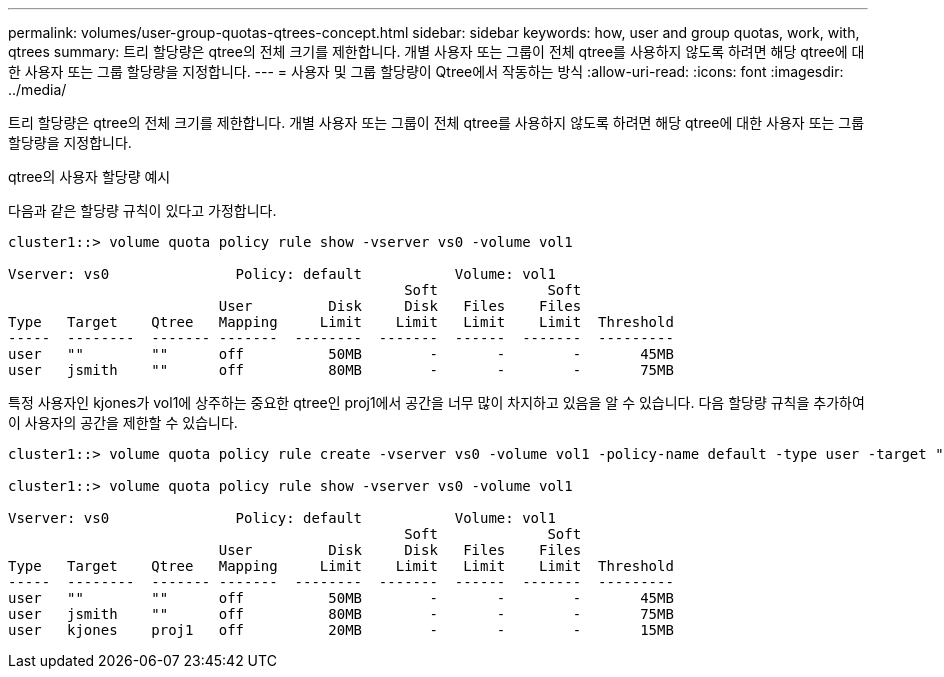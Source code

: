 ---
permalink: volumes/user-group-quotas-qtrees-concept.html 
sidebar: sidebar 
keywords: how, user and group quotas, work, with, qtrees 
summary: 트리 할당량은 qtree의 전체 크기를 제한합니다. 개별 사용자 또는 그룹이 전체 qtree를 사용하지 않도록 하려면 해당 qtree에 대한 사용자 또는 그룹 할당량을 지정합니다. 
---
= 사용자 및 그룹 할당량이 Qtree에서 작동하는 방식
:allow-uri-read: 
:icons: font
:imagesdir: ../media/


[role="lead"]
트리 할당량은 qtree의 전체 크기를 제한합니다. 개별 사용자 또는 그룹이 전체 qtree를 사용하지 않도록 하려면 해당 qtree에 대한 사용자 또는 그룹 할당량을 지정합니다.

.qtree의 사용자 할당량 예시
다음과 같은 할당량 규칙이 있다고 가정합니다.

[listing]
----
cluster1::> volume quota policy rule show -vserver vs0 -volume vol1

Vserver: vs0               Policy: default           Volume: vol1
                                               Soft             Soft
                         User         Disk     Disk   Files    Files
Type   Target    Qtree   Mapping     Limit    Limit   Limit    Limit  Threshold
-----  --------  ------- -------  --------  -------  ------  -------  ---------
user   ""        ""      off          50MB        -       -        -       45MB
user   jsmith    ""      off          80MB        -       -        -       75MB
----
특정 사용자인 kjones가 vol1에 상주하는 중요한 qtree인 proj1에서 공간을 너무 많이 차지하고 있음을 알 수 있습니다. 다음 할당량 규칙을 추가하여 이 사용자의 공간을 제한할 수 있습니다.

[listing]
----
cluster1::> volume quota policy rule create -vserver vs0 -volume vol1 -policy-name default -type user -target "kjones" -qtree "proj1" -disk-limit 20m -threshold 15m

cluster1::> volume quota policy rule show -vserver vs0 -volume vol1

Vserver: vs0               Policy: default           Volume: vol1
                                               Soft             Soft
                         User         Disk     Disk   Files    Files
Type   Target    Qtree   Mapping     Limit    Limit   Limit    Limit  Threshold
-----  --------  ------- -------  --------  -------  ------  -------  ---------
user   ""        ""      off          50MB        -       -        -       45MB
user   jsmith    ""      off          80MB        -       -        -       75MB
user   kjones    proj1   off          20MB        -       -        -       15MB
----